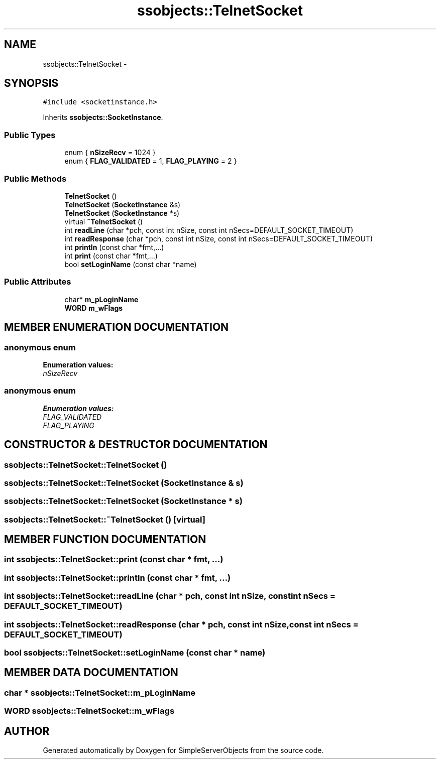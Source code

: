 .TH "ssobjects::TelnetSocket" 3 "25 Sep 2001" "SimpleServerObjects" \" -*- nroff -*-
.ad l
.nh
.SH NAME
ssobjects::TelnetSocket \- 
.SH SYNOPSIS
.br
.PP
\fC#include <socketinstance.h>\fP
.PP
Inherits \fBssobjects::SocketInstance\fP.
.PP
.SS "Public Types"

.in +1c
.ti -1c
.RI "enum { \fBnSizeRecv\fP =  1024 }"
.br
.ti -1c
.RI "enum { \fBFLAG_VALIDATED\fP = 1, \fBFLAG_PLAYING\fP = 2 }"
.br
.in -1c
.SS "Public Methods"

.in +1c
.ti -1c
.RI "\fBTelnetSocket\fP ()"
.br
.ti -1c
.RI "\fBTelnetSocket\fP (\fBSocketInstance\fP &s)"
.br
.ti -1c
.RI "\fBTelnetSocket\fP (\fBSocketInstance\fP *s)"
.br
.ti -1c
.RI "virtual \fB~TelnetSocket\fP ()"
.br
.ti -1c
.RI "int \fBreadLine\fP (char *pch, const int nSize, const int nSecs=DEFAULT_SOCKET_TIMEOUT)"
.br
.ti -1c
.RI "int \fBreadResponse\fP (char *pch, const int nSize, const int nSecs=DEFAULT_SOCKET_TIMEOUT)"
.br
.ti -1c
.RI "int \fBprintln\fP (const char *fmt,...)"
.br
.ti -1c
.RI "int \fBprint\fP (const char *fmt,...)"
.br
.ti -1c
.RI "bool \fBsetLoginName\fP (const char *name)"
.br
.in -1c
.SS "Public Attributes"

.in +1c
.ti -1c
.RI "char* \fBm_pLoginName\fP"
.br
.ti -1c
.RI "\fBWORD\fP \fBm_wFlags\fP"
.br
.in -1c
.SH "MEMBER ENUMERATION DOCUMENTATION"
.PP 
.SS "anonymous enum"
.PP
\fBEnumeration values:\fP
.in +1c
.TP
\fB\fInSizeRecv\fP \fP

.SS "anonymous enum"
.PP
\fBEnumeration values:\fP
.in +1c
.TP
\fB\fIFLAG_VALIDATED\fP \fP
.TP
\fB\fIFLAG_PLAYING\fP \fP

.SH "CONSTRUCTOR & DESTRUCTOR DOCUMENTATION"
.PP 
.SS "ssobjects::TelnetSocket::TelnetSocket ()"
.PP
.SS "ssobjects::TelnetSocket::TelnetSocket (\fBSocketInstance\fP & s)"
.PP
.SS "ssobjects::TelnetSocket::TelnetSocket (\fBSocketInstance\fP * s)"
.PP
.SS "ssobjects::TelnetSocket::~TelnetSocket ()\fC [virtual]\fP"
.PP
.SH "MEMBER FUNCTION DOCUMENTATION"
.PP 
.SS "int ssobjects::TelnetSocket::print (const char * fmt, ...)"
.PP
.SS "int ssobjects::TelnetSocket::println (const char * fmt, ...)"
.PP
.SS "int ssobjects::TelnetSocket::readLine (char * pch, const int nSize, const int nSecs = DEFAULT_SOCKET_TIMEOUT)"
.PP
.SS "int ssobjects::TelnetSocket::readResponse (char * pch, const int nSize, const int nSecs = DEFAULT_SOCKET_TIMEOUT)"
.PP
.SS "bool ssobjects::TelnetSocket::setLoginName (const char * name)"
.PP
.SH "MEMBER DATA DOCUMENTATION"
.PP 
.SS "char * ssobjects::TelnetSocket::m_pLoginName"
.PP
.SS "\fBWORD\fP ssobjects::TelnetSocket::m_wFlags"
.PP


.SH "AUTHOR"
.PP 
Generated automatically by Doxygen for SimpleServerObjects from the source code.